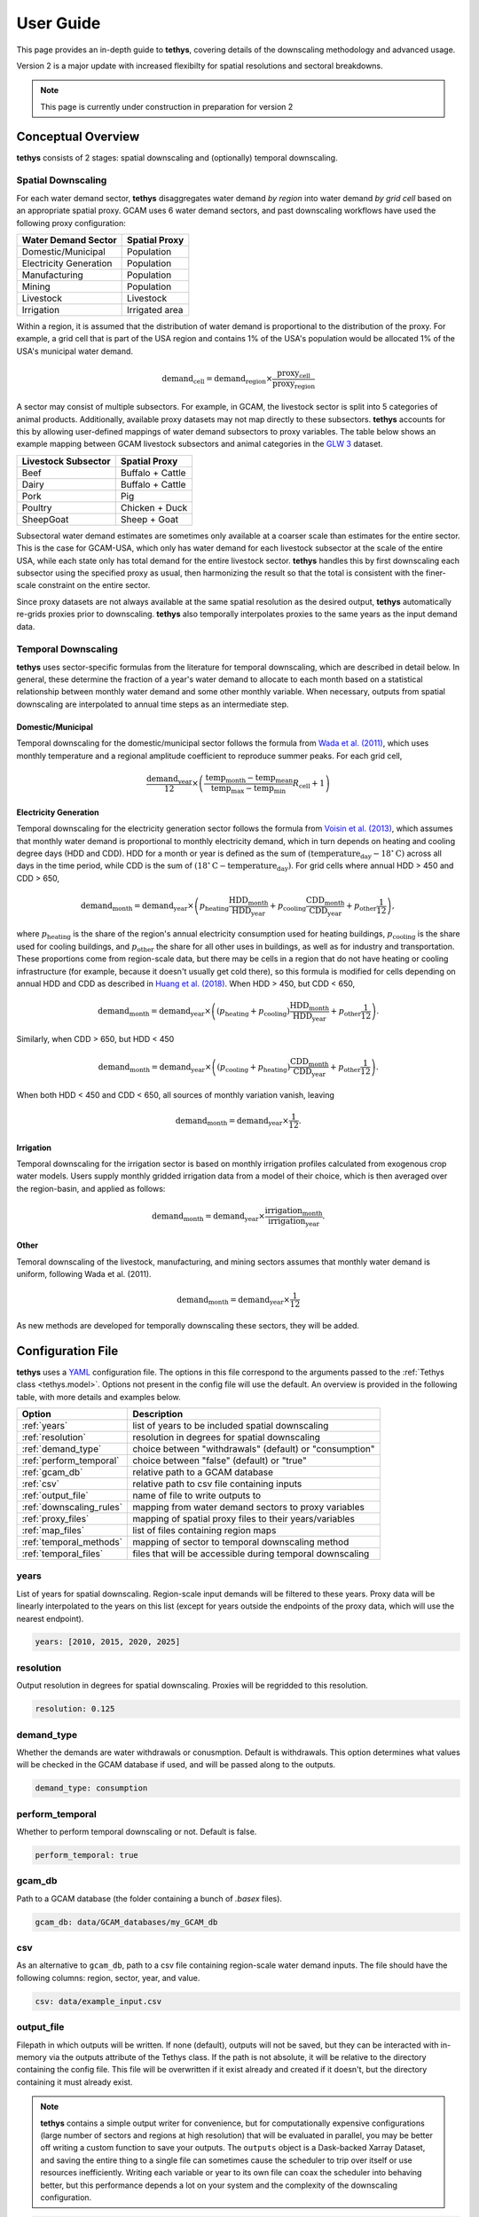 User Guide
==========
This page provides an in-depth guide to **tethys**, covering details of the downscaling methodology and advanced usage.

Version 2 is a major update with increased flexibilty for spatial resolutions and sectoral breakdowns.

.. note:: This page is currently under construction in preparation for version 2

Conceptual Overview
-------------------
**tethys** consists of 2 stages: spatial downscaling and (optionally) temporal downscaling.

.. figure:: _static/overview.png
  :width: 50%
  :alt: overview
  :align: center
  :figclass: align-center

Spatial Downscaling
^^^^^^^^^^^^^^^^^^^
For each water demand sector, **tethys** disaggregates water demand *by region* into water demand *by grid cell* based on an appropriate spatial proxy. GCAM uses 6 water demand sectors, and past downscaling workflows have used the following proxy configuration:

====================== ===============
Water Demand Sector    Spatial Proxy
====================== ===============
Domestic/Municipal     Population
Electricity Generation Population
Manufacturing          Population
Mining                 Population
Livestock              Livestock
Irrigation             Irrigated area
====================== ===============

Within a region, it is assumed that the distribution of water demand is proportional to the distribution of the proxy. For example, a grid cell that is part of the USA region and contains 1% of the USA's population would be allocated 1% of the USA's municipal water demand.

.. math::
    \text{demand}_\text{cell} = \text{demand}_\text{region} \times \frac{\text{proxy}_\text{cell}}{\text{proxy}_\text{region}}

A sector may consist of multiple subsectors. For example, in GCAM, the livestock sector is split into 5 categories of animal products. Additionally, available proxy datasets may not map directly to these subsectors. **tethys** accounts for this by allowing user-defined mappings of water demand subsectors to proxy variables. The table below shows an example mapping between GCAM livestock subsectors and animal categories in the `GLW 3 <https://doi.org/10.1038/sdata.2018.227>`_ dataset.

=================== ================
Livestock Subsector Spatial Proxy
=================== ================
Beef                Buffalo + Cattle
Dairy               Buffalo + Cattle
Pork                Pig
Poultry             Chicken + Duck
SheepGoat           Sheep + Goat
=================== ================

Subsectoral water demand estimates are sometimes only available at a coarser scale than estimates for the entire sector. This is the case for GCAM-USA, which only has water demand for each livestock subsector at the scale of the entire USA, while each state only has total demand for the entire livestock sector. **tethys** handles this by first downscaling each subsector using the specified proxy as usual, then harmonizing the result so that the total is consistent with the finer-scale constraint on the entire sector.

Since proxy datasets are not always available at the same spatial resolution as the desired output, **tethys** automatically re-grids proxies prior to downscaling. **tethys** also temporally interpolates proxies to the same years as the input demand data.

Temporal Downscaling
^^^^^^^^^^^^^^^^^^^^
**tethys** uses sector-specific formulas from the literature for temporal downscaling, which are described in detail below. In general, these determine the fraction of a year's water demand to allocate to each month based on a statistical relationship between monthly water demand and some other monthly variable. When necessary, outputs from spatial downscaling are interpolated to annual time steps as an intermediate step.

Domestic/Municipal
""""""""""""""""""
Temporal downscaling for the domestic/municipal sector follows the formula from `Wada et al. (2011) <https://doi.org/10.1029/2010WR009792>`_, which uses monthly temperature and a regional amplitude coefficient to reproduce summer peaks. For each grid cell,

.. math::
    \frac{\text{demand}_\text{year}}{12} \times \left(\frac{\text{temp}_\text{month} - \text{temp}_\text{mean}}{\text{temp}_\text{max} - \text{temp}_\text{min}}R_\text{cell} + 1\right)

Electricity Generation
""""""""""""""""""""""
Temporal downscaling for the electricity generation sector follows the formula from `Voisin et al. (2013) <https://doi.org/10.5194/hess-17-4555-2013>`_, which assumes that monthly water demand is proportional to monthly electricity demand, which in turn depends on heating and cooling degree days (HDD and CDD). HDD for a month or year is defined as the sum of :math:`(\text{temperature}_\text{day} - 18^{\circ}\text{C})` across all days in the time period, while CDD is the sum of :math:`(18^{\circ}\text{C} - \text{temperature}_\text{day})`. For grid cells where annual HDD > 450 and CDD > 650,

.. math::
	\text{demand}_\text{month} = \text{demand}_\text{year} \times \left( p_\text{heating}\frac{\text{HDD}_\text{month}}{\text{HDD}_\text{year}} + p_\text{cooling}\frac{\text{CDD}_\text{month}}{\text{CDD}_\text{year}} + p_\text{other}\frac{1}{12} \right),
	
where :math:`p_\text{heating}` is the share of the region's annual electricity consumption used for heating buildings, :math:`p_\text{cooling}` is the share used for cooling buildings, and :math:`p_\text{other}` the share for all other uses in buildings, as well as for industry and transportation. These proportions come from region-scale data, but there may be cells in a region that do not have heating or cooling infrastructure (for example, because it doesn't usually get cold there), so this formula is modified for cells depending on annual HDD and CDD as described in `Huang et al. (2018) <https://doi.org/10.5194/hess-22-2117-2018>`_. When HDD > 450, but CDD < 650, 

.. math::
	\text{demand}_\text{month} = \text{demand}_\text{year} \times \left( (p_\text{heating} + p_\text{cooling} )\frac{\text{HDD}_\text{month}}{\text{HDD}_\text{year}} + p_\text{other}\frac{1}{12} \right).

Similarly, when CDD > 650, but HDD < 450

.. math::
	\text{demand}_\text{month} = \text{demand}_\text{year} \times \left( (p_\text{cooling} + p_\text{heating} )\frac{\text{CDD}_\text{month}}{\text{CDD}_\text{year}} + p_\text{other}\frac{1}{12} \right).
	
When both HDD < 450 and CDD < 650, all sources of monthly variation vanish, leaving

.. math::
	\text{demand}_\text{month} = \text{demand}_\text{year} \times \frac{1}{12}.

Irrigation
""""""""""
Temporal downscaling for the irrigation sector is based on monthly irrigation profiles calculated from exogenous crop water models. Users supply monthly gridded irrigation data from a model of their choice, which is then averaged over the region-basin, and applied as follows:

.. math::
    \text{demand}_\text{month} = \text{demand}_\text{year} \times \frac{\text{irrigation}_\text{month}}{\text{irrigation}_\text{year}}.

Other
"""""
Temoral downscaling of the livestock, manufacturing, and mining sectors assumes that monthly water demand is uniform, following Wada et al. (2011).

.. math::
	\text{demand}_\text{month} = \text{demand}_\text{year} \times \frac{1}{12}

As new methods are developed for temporally downscaling these sectors, they will be added.


Configuration File
------------------
**tethys** uses a `YAML <https://yaml.org/spec/1.2.2/>`_ configuration file. The options in this file correspond to the arguments passed to the :ref:`Tethys class <tethys.model>`. Options not present in the config file will use the default. An overview is provided in the following table, with more details and examples below.

======================== =========================================================
Option                   Description
======================== =========================================================
:ref:`years`             list of years to be included spatial downscaling
:ref:`resolution`        resolution in degrees for spatial downscaling
:ref:`demand_type`       choice between "withdrawals" (default) or "consumption"
:ref:`perform_temporal`  choice between "false" (default) or "true"
:ref:`gcam_db`           relative path to a GCAM database
:ref:`csv`               relative path to csv file containing inputs
:ref:`output_file`       name of file to write outputs to
:ref:`downscaling_rules` mapping from water demand sectors to proxy variables
:ref:`proxy_files`       mapping of spatial proxy files to their years/variables
:ref:`map_files`         list of files containing region maps
:ref:`temporal_methods`  mapping of sector to temporal downscaling method
:ref:`temporal_files`    files that will be accessible during temporal downscaling
======================== =========================================================


years
^^^^^
List of years for spatial downscaling. Region-scale input demands will be filtered to these years. Proxy data will be linearly interpolated to the years on this list (except for years outside the endpoints of the proxy data, which will use the nearest endpoint).

.. code-block:: yaml

  years: [2010, 2015, 2020, 2025]


resolution
^^^^^^^^^^
Output resolution in degrees for spatial downscaling. Proxies will be regridded to this resolution.

.. code-block:: yaml

  resolution: 0.125


demand_type
^^^^^^^^^^^
Whether the demands are water withdrawals or conusmption. Default is withdrawals. This option determines what values will be checked in the GCAM database if used, and will be passed along to the outputs.

.. code-block:: yaml

  demand_type: consumption


perform_temporal
^^^^^^^^^^^^^^^^
Whether to perform temporal downscaling or not. Default is false.

.. code-block:: yaml

  perform_temporal: true


gcam_db
^^^^^^^
Path to a GCAM database (the folder containing a bunch of *.basex* files).

.. code-block:: yaml

  gcam_db: data/GCAM_databases/my_GCAM_db


csv
^^^
As an alternative to ``gcam_db``, path to a csv file containing region-scale water demand inputs. The file should have the following columns: region, sector, year, and value.

.. code-block:: yaml

  csv: data/example_input.csv


output_file
^^^^^^^^^^^
Filepath in which outputs will be written. If none (default), outputs will not be saved, but they can be interacted with in-memory via the outputs attribute of the Tethys class. If the path is not absolute, it will be relative to the directory containing the config file. This file will be overwritten if it exist already and created if it doesn't, but the directory containing it must already exist.

.. Note:: **tethys** contains a simple output writer for convenience, but for computationally expensive configurations (large number of sectors and regions at high resolution) that will be evaluated in parallel, you may be better off writing a custom function to save your outputs. The ``outputs`` object is a Dask-backed Xarray Dataset, and saving the entire thing to a single file can sometimes cause the scheduler to trip over itself or use resources inefficiently. Writing each variable or year to its own file can coax the scheduler into behaving better, but this performance depends a lot on your system and the complexity of the downscaling configuration.

.. code-block:: yaml

  output_file: outputs/tethys_outputs.nc  # the folder "<config_file_dir>/outputs" must already exist


downscaling_rules
^^^^^^^^^^^^^^^^^
A mapping between water demand sectors and proxy variables. The simplest kind of entry is of the form ``sector: proxy``, like for the Municipal sector in the example below. The proxy can optionally be a list of variables that will be added together first. When a sector is composed of multiple subsectors, a second layer of mappings is allowed (as with Livestock in the example below). If the total sector has a total demand at a finer regional resolution (e.g., GCAM-USA livestock), that will be applied as a constraint on the total after downscaling by subsector at coarser regional resolution.

.. code-block:: yaml

  downscaling_rules:
    Municipal:   Population
    Livestock:
      Beef:      [Buffalo, Cattle]
      Dairy:     [Buffalo, Cattle]
      Pork:      Pig
      Poultry:   [Chicken, Duck]
      SheepGoat: [Sheep, Goat]
	  

proxy_files
^^^^^^^^^^^
A mapping of file paths (absolute, or relative to the config file) to the proxy variables and years they contain, as well as any flags needed to interpret them. The entries are of the form

.. code-block:: yaml

  filepath:
    variables:  # variable or list of variables in the file
    years:  # year or list of years in the file
    flags:  # flag or list of flags to help interpret the file (optional)
	
Flags understood are 'cell_area_share', and 'short_name_as_name'. 'cell_area_share' means that the grid cell values in the file correspond to the share of that cell covered by the variable, so **tethys** multiplies by the area of the cell to obtain a quantity that can be used as a proxy. 'short_name_as_name' is for netCDF files where ``variables`` corresponds to the 'short_name' attribute, not the variable name.

For files systematically named by variable and/or year, the file path can contain ``{variable}`` and ``{year}``, and the corresponding values will be substituted. If the files use abbreviated names, then ``variables`` can be a mapping of ``variable: abbreviation`` pairs.

.. code-block:: yaml

  proxy_files:
  
    # 4 files, each containing Population data for a single year
    data/population/ssp1_{year}.tif:
      variables: Population
      years: [2010, 2020, 2030, 2040]

    # 7 files, each containing data for a single animal in 2010
    # files are named using abbreviations like '5_Bf_2010_Da.tif',
    # but we refer to the variable with the full name like 'Buffalo'
    data/GLW3/5_{variable}_2010_Da.tif:
      variables: {Buffalo: Bf, Cattle: Ct, Sheep: Sh, Goat: Gt, Chicken: Ch, Duck: Dk, Pig: Pg}
      years: 2010

    # 6 files, each containing multiple variables for a single year
    # the variables represent the share of area in the grid cell, not the total area
    # we only extract the variables whose netCDF short_name is in the list
    data/Demeter/ssp1_rcp26_gfdl_{year}.nc:
      flags: [cell_area_share, short_name_as_name]
      variables: [Corn_irr, Cotton_irr, OtherCrop_irr, Soy_irr, Rice_irr, Sugarcrop_irr, Wheat_irr]
      years: [2005, 2010, 2015, 2020, 2025, 2030]
	  

map_files
^^^^^^^^^
List of paths to map files. These should be geotiffs with an attribute called 'names' containing a mapping of names to region numbers. 0 is reserved for nonland/ignored regions.

.. code-block:: yaml

  map_files: [data/maps/regions.tif, data/maps/regionbasins.tif]


temporal_methods
^^^^^^^^^^^^^^^^
Mapping of sector name to downscaling method in the *tdmethods* module. If not specified, defaults for GCAM sectors are used. If specified, sectors in the mapping will use uniform downscaling as a fallback. See :ref:`Temporal Modifications`.

.. code-block:: yaml

  temporal_methods:
    Municipal: domestic
    Electricity: electricity
	

temporal_files
^^^^^^^^^^^^^^
Mapping of files that will be accessible to temporal downscaling methods.

.. code-block:: yaml

  temporal_files:
    HDD: data/temporal/HDD_monthly.nc
    CDD: data/temporal/CDD_monthly.nc


Generalization
--------------
**tethys** was developed with consideration for GCAM's breakdown of water demand, but was designed to be as flexible as possible with support for user-specified downscaling configurations.

Spatial Modifications
^^^^^^^^^^^^^^^^^^^^^

Fundamentally, proxy-based spatial downscaling requires

* region-scale input data (to be downscaled)
* gridded proxy data
* a map defining what grid cells belong to each region

The configuration file provides an :ref:`interface <downscaling_rules>` for describing the relationship between input sectors and proxy variables, which enables **tethys** to be compatible with versions of GCAM using different breakdowns of water demand (for example, different crop types), but also allows it to downscale water demand data from other models and sources. This flexibility makes it easy to run **tethys** with new input and proxy datasets as they become available.

Suppose we had region-scale Municipal water demand data by income decile, as well as Population datasets broken out similarly. Then this could be represented in the config file with something like

.. code-block:: yaml

  downscaling_rules:
    Municipal:
      Municipal_d1:  Population_d1
      Municipal_d2:  Population_d2
      Municipal_d3:  Population_d3
      Municipal_d4:  Population_d4
      Municipal_d5:  Population_d5
      Municipal_d6:  Population_d6
      Municipal_d7:  Population_d7
      Municipal_d8:  Population_d8
      Municipal_d9:  Population_d9
      Municipal_d10: Population_d10
  
  proxy_files:
    data/Population/{variable}_{year}.tif:
      variables: [Population_d1, Population_d2, Population_d3, Population_d4, Population_d5,
                  Population_d6, Population_d7, Population_d8, Population_d9, Population_d10]
      years: [2005, 2010, 2015, 2020]

Temporal Modifications
^^^^^^^^^^^^^^^^^^^^^^

**tethys** also has a mechanism for defining custom temporal downscaling rules. The *tdmethods* folder contains functions that take the `Tethys` object as argument and output a monthly distribution. You can add your own module that defines a `temporal_distribution` function, and then use the `temporal_methods` setting to indicate what method should be used for which sector.

As a simple example, suppose we wanted to define a rule that downscales water demand for manufacturing based on the number of days in a calendar month (ignoring leap years), as opposed to 12 equal segments of the year. We could write the following, say *daysinmonth.py*

.. code-block:: python

  # td_methods/daysinmonth.py
  
  import xarray as xr
  
  
  def temporal_distribution(model):
    """Temporal downscaling distribution based on days in calendar month"""
	
    days_in_month = [31, 28, 31, 30, 31, 30, 31, 31, 30, 31, 30, 31]
    distribution = xr.DataArray(days_in_month, coords=dict(month=range(1, 13)) / 365
	
    return distribution

Then, in the configuration file:

.. code-block:: yaml

  temporal_methods:
    Manufacturing: daysinmonth

The custom function should be named 'temporal_distribution' and accept a ``Tethys`` object as its only argument. It should return an xarray DataArray with at least a dimension named 'month', but could be also have dimensions 'year', 'lat', and 'lon'. The sums across the month axis should add to 1. The resulting distribution will be broadcast against the output from spatial downscaling.
